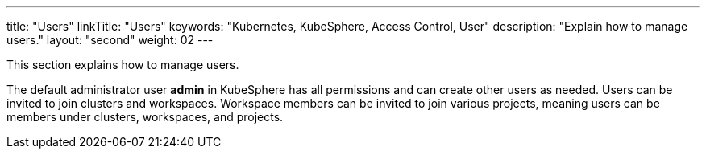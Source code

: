 ---
title: "Users"
linkTitle: "Users"
keywords: "Kubernetes, KubeSphere, Access Control, User"
description: "Explain how to manage users."
layout: "second"
weight: 02
---

This section explains how to manage users.

The default administrator user **admin** in KubeSphere has all permissions and can create other users as needed. Users can be invited to join clusters and workspaces. Workspace members can be invited to join various projects, meaning users can be members under clusters, workspaces, and projects.